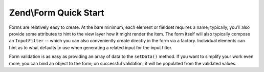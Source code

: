 
Zend\\Form Quick Start
======================

Forms are relatively easy to create. At the bare minimum, each element or fieldset requires a name; typically, you'll also provide some attributes to hint to the view layer how it might render the item. The form itself will also typically compose an ``InputFilter`` -- which you can also conveniently create directly in the form via a factory. Individual elements can hint as to what defaults to use when generating a related input for the input filter.

Form validation is as easy as providing an array of data to the ``setData()`` method. If you want to simplify your work even more, you can bind an object to the form; on successful validation, it will be populated from the validated values.


